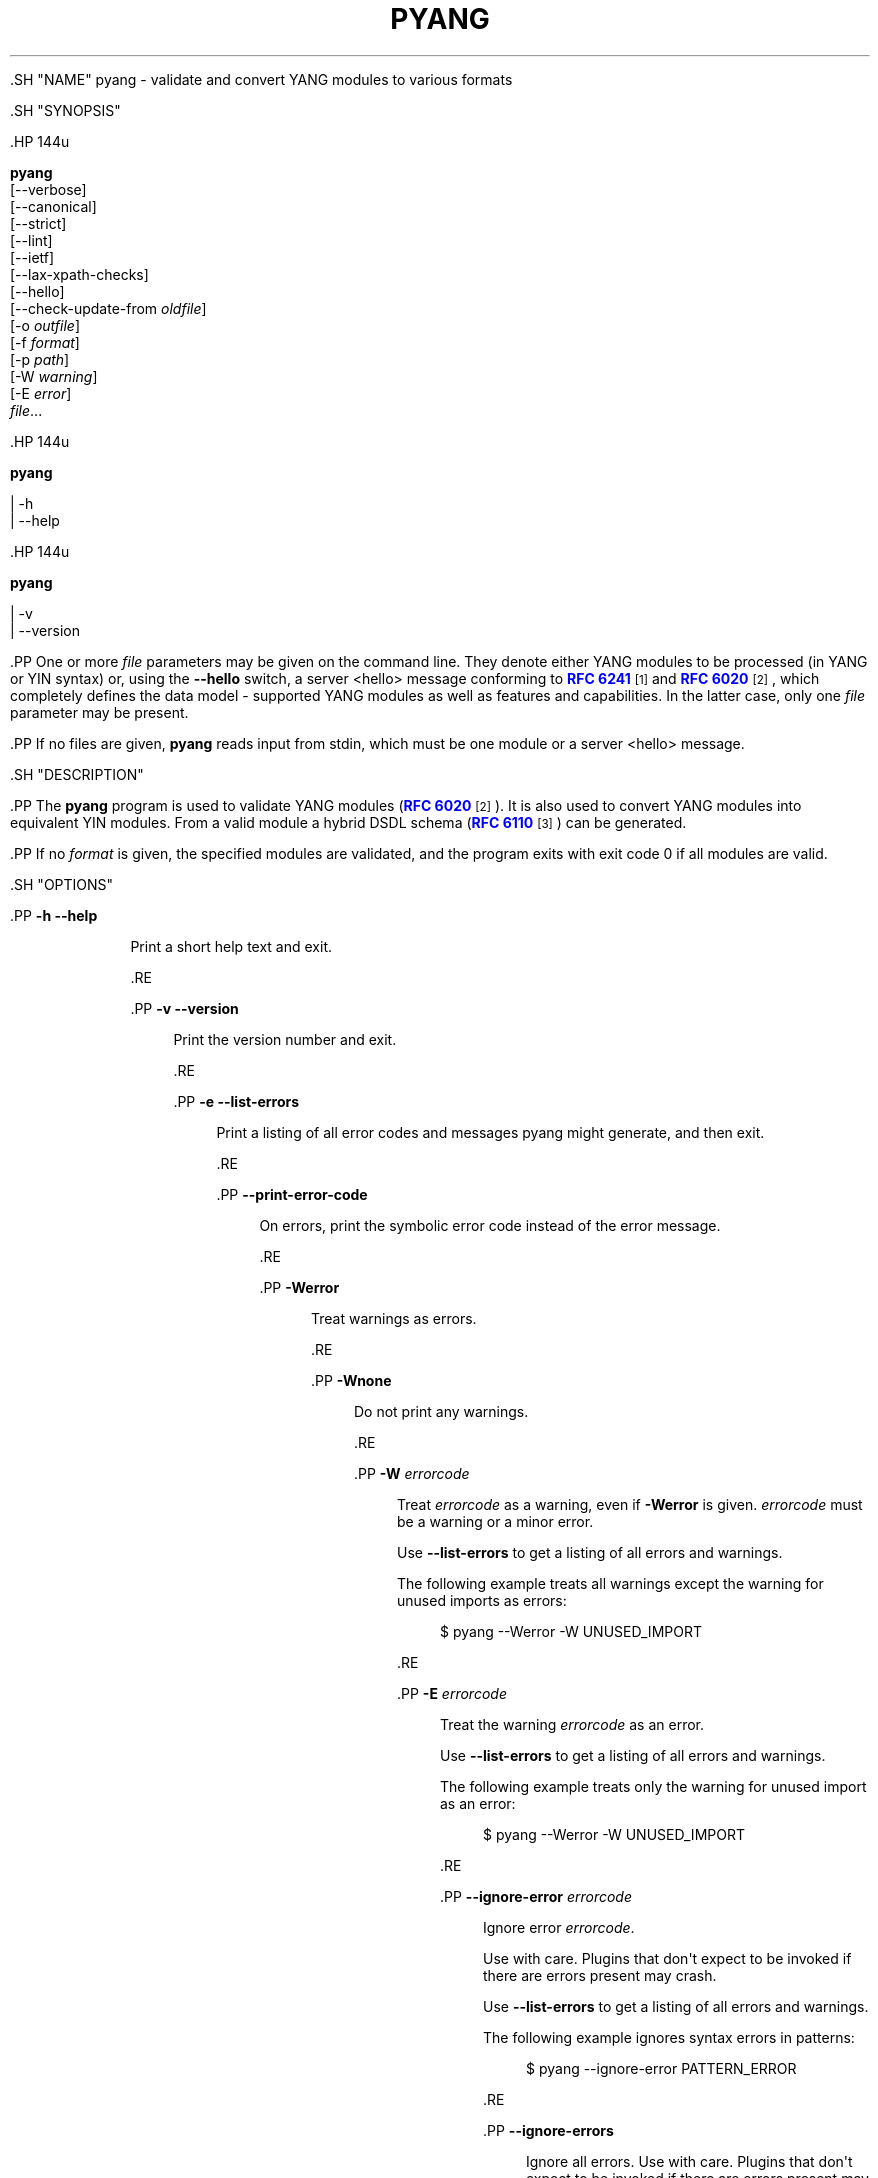 '\" t
.\"     Title: pyang
.\"    Author: Martin Björklund <mbj@tail-f.com>
.\" Generator: DocBook XSL Stylesheets v1.79.1 <http://docbook.sf.net/>
.\"      Date: 2015-10-06
.\"    Manual: pyang manual
.\"    Source: pyang-1.6
.\"  Language: English
.\"
.TH "PYANG" "1" "2015\-10\-06" "pyang\-1\&.6" "pyang manual"
.\" -----------------------------------------------------------------
.\" * Define some portability stuff
.\" -----------------------------------------------------------------
.\" ~~~~~~~~~~~~~~~~~~~~~~~~~~~~~~~~~~~~~~~~~~~~~~~~~~~~~~~~~~~~~~~~~
.\" http://bugs.debian.org/507673
.\" http://lists.gnu.org/archive/html/groff/2009-02/msg00013.html
.\" ~~~~~~~~~~~~~~~~~~~~~~~~~~~~~~~~~~~~~~~~~~~~~~~~~~~~~~~~~~~~~~~~~
.ie \n(.g .ds Aq \(aq
.el       .ds Aq '
.\" -----------------------------------------------------------------
.\" * set default formatting
.\" -----------------------------------------------------------------
.\" disable hyphenation
.nh
.\" disable justification (adjust text to left margin only)
.ad l
.\" -----------------------------------------------------------------
.\" * MAIN CONTENT STARTS HERE *
.\" -----------------------------------------------------------------


  

  

  .SH "NAME"
pyang \- validate and convert YANG modules to various formats


  .SH "SYNOPSIS"

    .HP \w'\fBpyang\fR\ 'u

      \fBpyang\fR
       [\-\-verbose]
       [\-\-canonical]
       [\-\-strict]
       [\-\-lint]
       [\-\-ietf]
       [\-\-lax\-xpath\-checks]
       [\-\-hello]
       [\-\-check\-update\-from\ \fIoldfile\fR]
       [\-o\ \fIoutfile\fR]
       [\-f\ \fIformat\fR]
       [\-p\ \fIpath\fR]
       [\-W\ \fIwarning\fR]
       [\-E\ \fIerror\fR]
       \fIfile\fR...
    

    .HP \w'\fBpyang\fR\ 'u

      \fBpyang\fR
       
         | \-h
         | \-\-help
       
    

    .HP \w'\fBpyang\fR\ 'u

      \fBpyang\fR
       
         | \-v
         | \-\-version
       
    


    .PP
One or more
\fIfile\fR
parameters may be given on the command line\&. They denote either YANG modules to be processed (in YANG or YIN syntax) or, using the
\fB\-\-hello\fR
switch, a server <hello> message conforming to
\m[blue]\fBRFC 6241\fR\m[]\&\s-2\u[1]\d\s+2
and
\m[blue]\fBRFC 6020\fR\m[]\&\s-2\u[2]\d\s+2, which completely defines the data model \- supported YANG modules as well as features and capabilities\&. In the latter case, only one
\fIfile\fR
parameter may be present\&.


    .PP
If no files are given,
\fBpyang\fR
reads input from stdin, which must be one module or a server <hello> message\&.

  

  .SH "DESCRIPTION"

    
    .PP
The
\fBpyang\fR
program is used to validate YANG modules (\m[blue]\fBRFC 6020\fR\m[]\&\s-2\u[2]\d\s+2)\&. It is also used to convert YANG modules into equivalent YIN modules\&. From a valid module a hybrid DSDL schema (\m[blue]\fBRFC 6110\fR\m[]\&\s-2\u[3]\d\s+2) can be generated\&.


    .PP
If no
\fIformat\fR
is given, the specified modules are validated, and the program exits with exit code 0 if all modules are valid\&.

  

  .SH "OPTIONS"

    
    


      .PP
\fB\-h\fR \fB\-\-help\fR
.RS 4

        
        
          Print a short help text and exit\&.

        
      .RE

      .PP
\fB\-v\fR \fB\-\-version\fR
.RS 4

        
        
          Print the version number and exit\&.

        
      .RE

      .PP
\fB\-e\fR \fB\-\-list\-errors\fR
.RS 4

        
        
          Print a listing of all error codes and messages pyang might generate, and then exit\&.

        
      .RE

      .PP
\fB\-\-print\-error\-code\fR
.RS 4

        
        
          On errors, print the symbolic error code instead of the error message\&.

        
      .RE

      .PP
\fB\-Werror\fR
.RS 4

        
        
          Treat warnings as errors\&.

        
      .RE

      .PP
\fB\-Wnone\fR
.RS 4

        
        
          Do not print any warnings\&.

        
      .RE

      .PP
\fB\-W\fR \fIerrorcode\fR
.RS 4

        
        
          Treat
\fIerrorcode\fR
as a warning, even if
\fB\-Werror\fR
is given\&.
\fIerrorcode\fR
must be a warning or a minor error\&.
.sp

          Use
\fB\-\-list\-errors\fR
to get a listing of all errors and warnings\&.
.sp

          The following example treats all warnings except the warning for unused imports as errors:

          
            
.sp
.if n \{\
.RS 4
.\}
.nf
$ pyang \-\-Werror \-W UNUSED_IMPORT
.fi
.if n \{\
.RE
.\}
.sp

          
        
      .RE

      .PP
\fB\-E\fR \fIerrorcode\fR
.RS 4

        
        
          Treat the warning
\fIerrorcode\fR
as an error\&.
.sp

          Use
\fB\-\-list\-errors\fR
to get a listing of all errors and warnings\&.
.sp

          The following example treats only the warning for unused import as an error:

          
            
.sp
.if n \{\
.RS 4
.\}
.nf
$ pyang \-\-Werror \-W UNUSED_IMPORT
.fi
.if n \{\
.RE
.\}
.sp

          
        
      .RE

      .PP
\fB\-\-ignore\-error\fR \fIerrorcode\fR
.RS 4

        
        
          Ignore error
\fIerrorcode\fR\&.
.sp

          Use with care\&. Plugins that don\*(Aqt expect to be invoked if there are errors present may crash\&.
.sp

          Use
\fB\-\-list\-errors\fR
to get a listing of all errors and warnings\&.
.sp

          The following example ignores syntax errors in patterns:

          
            
.sp
.if n \{\
.RS 4
.\}
.nf
$ pyang \-\-ignore\-error PATTERN_ERROR
.fi
.if n \{\
.RE
.\}
.sp

          
        
      .RE

      .PP
\fB\-\-ignore\-errors\fR
.RS 4

        
        
          Ignore all errors\&. Use with care\&. Plugins that don\*(Aqt expect to be invoked if there are errors present may crash\&.

        
      .RE

      .PP
\fB\-\-keep\-comments\fR
.RS 4

        
        
          This parameter has effect only if a plugin can handle comments\&. One example of such a plugin is the \*(Aqyang\*(Aq output format plugin\&.

        
      .RE

      .PP
\fB\-\-canonical\fR
.RS 4

        
        
          Validate the module(s) according to the canonical YANG order\&.

        
      .RE

      .PP
\fB\-\-strict\fR
.RS 4

        
        
          Force strict YANG compliance\&. Currently this checks that the deref() function is not used in XPath expressions and leafrefs\&.

        
      .RE

      .PP
\fB\-\-lint\fR
.RS 4

        
        
          Validate the module(s) according to the generic YANG guideline as specified in
\m[blue]\fBRFC 6087\fR\m[]\&\s-2\u[4]\d\s+2\&. In addition, it checks that the module is in canonical order\&.

        
      .RE

      .PP
\fB\-\-ietf\fR
.RS 4

        
        
          Validate the module(s) like
\fB\-\-lint\fR, and in addition verifies that the namespace and module name follow the IETF conventions\&.

        
      .RE

      .PP
\fB\-\-lax\-xpath\-checks\fR
.RS 4

        
        
          Lax checks of XPath expressions\&. Specifically, do not generate an error if an XPath expression uses a variable or an unknown function\&.

        
      .RE

      .PP
\fB\-L\fR \fB\-\-hello\fR
.RS 4

        
        
          Interpret the input file or standard input as a server <hello> message\&. In this case, no more than one
\fIfile\fR
parameter may be given\&.

        
      .RE

      .PP
\fB\-\-trim\-yin\fR
.RS 4

        
        
          In YIN input modules, remove leading and trailing whitespace from every line in the arguments of the following statements: \*(Aqcontact\*(Aq, \*(Aqdescription\*(Aq, \*(Aqerror\-message\*(Aq, \*(Aqorganization\*(Aq and \*(Aqreference\*(Aq\&. This way, the XML\-indented argument texts look tidy after translating the module to the compact YANG syntax\&.

        
      .RE

      .PP
\fB\-\-max\-line\-length\fR \fImaxlen\fR
.RS 4

        
        
          Give a warning if any line is longer than
\fImaxlen\fR\&. The value 0 means no check (default)\&.

        
      .RE

      .PP
\fB\-\-max\-identifier\-length\fR \fImaxlen\fR
.RS 4

        
        
          Give a error if any identifier is longer than
\fImaxlen\fR\&.

        
      .RE

      .PP
\fB\-f\fR \fB\-\-format\fR \fIformat\fR
.RS 4

        
        
          Convert the module(s) into
\fIformat\fR\&. Some translators require a single module, and some can translate multiple modules at one time\&. If no
\fIoutfile\fR
file is specified, the result is printed on stdout\&. The supported formats are listed in
OUTPUT FORMATS
below\&.

        
      .RE

      .PP
\fB\-o\fR \fB\-\-output\fR \fIoutfile\fR
.RS 4

        
        
          Write the output to the file
\fIoutfile\fR
instead of stdout\&.

        
      .RE

      .PP
\fB\-\-features\fR \fIfeatures\fR
.RS 4

        
        
          \fIfeatures\fR
is a string on the form
\fImodulename\fR:[\fIfeature\fR(,\fIfeature\fR)*]
.sp

          This option is used to prune the data model by removing all nodes that are defined with a "if\-feature" that is not listed as
\fIfeature\fR\&. This option affects all output formats\&.
.sp

          This option can be given multiple times, and may be also combined with
\fB\-\-hello\fR\&. If a
\fB\-\-features\fR
option specifies different supported features for a module than the hello file, the
\fB\-\-features\fR
option takes precedence\&.
.sp

          If this option is not given, nothing is pruned, i\&.e\&., it works as if all features were explicitly listed\&.
.sp

          For example, to view the tree output for a module with all if\-feature\*(Aqd nodes removed, do:

          
            
.sp
.if n \{\
.RS 4
.\}
.nf
$ pyang \-f tree \-\-features mymod: mymod\&.yang
.fi
.if n \{\
.RE
.\}
.sp

          
        
      .RE

      .PP
\fB\-\-deviation\-module\fR \fIfile\fR
.RS 4

        
        
          This option is used to apply the deviations defined in
\fIfile\fR\&. This option affects all output formats\&.
.sp

          This option can be given multiple times\&.
.sp

          For example, to view the tree output for a module with some deviations applied, do:

          
            
.sp
.if n \{\
.RS 4
.\}
.nf
$ pyang \-f tree \-\-deviation\-module mymod\-devs\&.yang mymod\&.yang
.fi
.if n \{\
.RE
.\}
.sp

          
        
      .RE

      .PP
\fB\-p\fR \fB\-\-path\fR \fIpath\fR
.RS 4

        
        
          \fIpath\fR
is a colon (:) separated list of directories to search for imported modules\&. This option may be given multiple times\&.
.sp

          By default, all directories (except "\&.") found in the path are recursively scanned for modules\&. This behavior can be disabled by giving the option
\fB\-\-no\-path\-recurse\fR\&.
.sp

          The following directories are always added to the search path:

          
            
.sp
.RS 4
.ie n \{\
\h'-04' 1.\h'+01'\c
.\}
.el \{\
.sp -1
.IP "  1." 4.2
.\}

              current directory

            .RE

            
.sp
.RS 4
.ie n \{\
\h'-04' 2.\h'+01'\c
.\}
.el \{\
.sp -1
.IP "  2." 4.2
.\}

              \fB$YANG_MODPATH\fR

            .RE

            
.sp
.RS 4
.ie n \{\
\h'-04' 3.\h'+01'\c
.\}
.el \{\
.sp -1
.IP "  3." 4.2
.\}

              \fB$HOME\fR/yang/modules

            .RE

            
.sp
.RS 4
.ie n \{\
\h'-04' 4.\h'+01'\c
.\}
.el \{\
.sp -1
.IP "  4." 4.2
.\}

              \fB$YANG_INSTALL\fR/yang/modules
OR if
\fB$YANG_INSTALL\fR
is unset
<the default installation directory>/yang/modules
(on Unix systems:
/usr/share/yang/modules)

            .RE

          .sp

        
      .RE

      .PP
\fB\-\-no\-path\-recurse\fR
.RS 4

        
        
          If this parameter is given, directories in the search path are not recursively scanned for modules\&.

        
      .RE

      .PP
\fB\-\-plugindir\fR \fIplugindir\fR
.RS 4

        
        
          Load all YANG plugins found in the directory
\fIplugindir\fR\&. This option may be given multiple times\&.
.sp

          list of directories to search for pyang plugins\&. The following directories are always added to the search path:

          
            
.sp
.RS 4
.ie n \{\
\h'-04' 1.\h'+01'\c
.\}
.el \{\
.sp -1
.IP "  1." 4.2
.\}

              pyang/plugins
from where pyang is installed

            .RE

            
.sp
.RS 4
.ie n \{\
\h'-04' 2.\h'+01'\c
.\}
.el \{\
.sp -1
.IP "  2." 4.2
.\}

              \fB$PYANG_PLUGINPATH\fR

            .RE

          .sp

        
      .RE

      .PP
\fB\-\-check\-update\-from\fR \fIoldfile\fR
.RS 4

        
        
          Checks that a new revision of a module follows the update rules given in
\m[blue]\fBRFC 6020\fR\m[]\&\s-2\u[2]\d\s+2\&.
\fIoldfile\fR
is the old module and
\fIfile\fR
is the new version of the module\&.
.sp

          If the old module imports or includes any modules or submodules, it is important that the the old versions of these modules and submodules are found\&. By default, the directory where
\fIoldfile\fR
is found is used as the only directory in the search path for old modules\&. Use the option
\fB\-\-check\-update\-from\-path\fR
to control this path\&.

        
      .RE

      .PP
\fB\-P\fR \fB\-\-check\-update\-from\-path\fR \fIoldpath\fR
.RS 4

        
        
          \fIoldpath\fR
is a colon (:) separated list of directories to search for imported modules\&. This option may be given multiple times\&.

        
      .RE

      .PP
\fIfile\&.\&.\&.\fR
.RS 4

        
        
          These are the names of the files containing the modules to be validated, or the module to be converted\&.

        
      .RE

    
  


  .SH "OUTPUT FORMATS"

    

    .PP
Installed
\fBpyang\fR
plugins may define their own options, or add new formats to the
\fB\-f\fR
option\&. These options and formats are listed in
\fBpyang \-h\fR\&.


    

      .PP
\fIcapability\fR
.RS 4

        
        
          Capability URIs for each module of the data model\&.

        
      .RE
      .PP
\fIdepend\fR
.RS 4

        
        
          Makefile dependency rule for the module\&.

        
      .RE
      .PP
\fIdsdl\fR
.RS 4

        
        
          Hybrid DSDL schema, see
\m[blue]\fBRFC 6110\fR\m[]\&\s-2\u[3]\d\s+2\&.

        
      .RE
      .PP
\fIjsonxsl\fR
.RS 4

        
        
          XSLT stylesheet for transforming XML instance documents to JSON\&.

        
      .RE
      .PP
\fIjstree\fR
.RS 4

        
        
          HTML/JavaScript tree navigator\&.

        
      .RE
      .PP
\fIjtox\fR
.RS 4

        
        
          Driver file for transforming JSON instance documents to XML\&.

        
      .RE
      .PP
\fIname\fR
.RS 4

        
        
          Module name, and the name of the main module for a submodule\&.

        
      .RE
      .PP
\fIomni\fR
.RS 4

        
        
          An applescript file that draws a diagram in
\fBOmniGraffle\fR\&.

        
      .RE
      .PP
\fIsample\-xml\-skeleton\fR
.RS 4

        
        
          Skeleton of a sample XML instance document\&.

        
      .RE
      .PP
\fItree\fR
.RS 4

        
        
          Tree structure of the module\&.

        
      .RE
      .PP
\fIuml\fR
.RS 4

        
        
          UML file that can be read by
\fBplantuml\fR
to generate UML diagrams\&.

        
      .RE
      .PP
\fIyang\fR
.RS 4

        
        
          Normal YANG syntax\&.

        
      .RE
      .PP
\fIyin\fR
.RS 4

        
        
          The XML syntax of YANG\&.

        
      .RE
    

  

  .SH "LINT CHECKER"

    
    .PP
The
\fIlint\fR
option validates that the module follows the generic conventions and rules given in
\m[blue]\fBRFC 6087\fR\m[]\&\s-2\u[4]\d\s+2\&. In addition, it checks that the module is in canonical order\&.

    .PP
Options for the
\fIlint\fR
checker:


    

      .PP
\fB\-\-lint\-namespace\-prefix\fR \fIprefix\fR
.RS 4

        
        
          Validate that the module\*(Aqs namespace is on the form: "<prefix><modulename>"\&.

        
      .RE
    
    

      .PP
\fB\-\-lint\-modulename\-prefix\fR \fIprefix\fR
.RS 4

        
        
          Validate that the module\*(Aqs name starts with
\fIprefix\fR\&.

        
      .RE
    
  

  .SH "CAPABILITY OUTPUT"

    
    .PP
The
\fIcapability\fR
output prints a capability URL for each module of the input data model, taking into account features and deviations, as described in section 5\&.6\&.4 of
\m[blue]\fBRFC\ \&6020\fR\m[]\&\s-2\u[2]\d\s+2\&.

    .PP
Options for the
\fIcapability\fR
output format:


    

      .PP
\fB\-\-capability\-entity\fR
.RS 4

        
        
          Write ampersands in the output as XML entities ("&amp;")\&.

        
      .RE
    
  

  .SH "DEPEND OUTPUT"

    
    .PP
The
\fIdepend\fR
output generates a Makefile dependency rule for files based on a YANG module\&. This is useful if files are generated from the module\&. For example, suppose a \&.c file is generated from each YANG module\&. If the YANG module imports other modules, or includes submodules, the \&.c file needs to be regenerated if any of the imported or included modules change\&. Such a dependency rule can be generated like this:


    
      
.sp
.if n \{\
.RS 4
.\}
.nf
$ pyang \-f depend \-\-depend\-target mymod\&.c \e
      \-\-depend\-extension \&.yang mymod\&.yang
      mymod\&.c : ietf\-yang\-types\&.yang my\-types\&.yang
.fi
.if n \{\
.RE
.\}
.sp

    

    .PP
Options for the
\fIdepend\fR
output format:

    

      .PP
\fB\-\-depend\-target\fR
.RS 4

        
        
          Makefile rule target\&. Default is the module name\&.

        
      .RE
      .PP
\fB\-\-depend\-extension\fR
.RS 4

        
        
          YANG module file name extension\&. Default is no extension\&.

        
      .RE
      .PP
\fB\-\-depend\-no\-submodules\fR
.RS 4

        
        
          Do not generate dependencies for included submodules\&.

        
      .RE
      .PP
\fB\-\-depend\-from\-submodules\fR
.RS 4

        
        
          Generate dependencies taken from all included submodules\&.

        
      .RE
      .PP
\fB\-\-depend\-recurse\fR
.RS 4

        
        
          Recurse into imported modules and generate dependencies for their imported modules etc\&.

        
      .RE
      .PP
\fB\-\-depend\-include\-path\fR
.RS 4

        
        
          Include file path in the prerequisites\&. Note that if no
\fB\-\-depend\-extension\fR
has been given, the prerequisite is the filename as found, i\&.e\&., ending in "\&.yang" or "\&.yin"\&.

        
      .RE
      .PP
\fB\-\-depend\-ignore\-module\fR
.RS 4

        
        
          Name of YANG module or submodule to ignore in the prerequisites\&. This option can be given multiple times\&.

        
      .RE
    
  

  .SH "DSDL OUTPUT"

    
     .PP
The
\fIdsdl\fR
output takes a data model consisting of one or more YANG modules and generates a hybrid DSDL schema as described in
\m[blue]\fBRFC 6110\fR\m[]\&\s-2\u[3]\d\s+2\&. The hybrid schema is primarily intended as an interim product used by
\fByang2dsdl\fR(1)\&.

     .PP
The
\fIdsdl\fR
plugin also supports metadata annotations, if they are defined and used as described in
\m[blue]\fBdraft\-lhotka\-netmod\-yang\-metadata\fR\m[]\&\s-2\u[5]\d\s+2\&.

    .PP
Options for the
\fIdsdl\fR
output format:

    

      .PP
\fB\-\-dsdl\-no\-documentation\fR
.RS 4

        
        
          Do not print documentation annotations

        
      .RE
      .PP
\fB\-\-dsdl\-no\-dublin\-core\fR
.RS 4

        
        
          Do not print Dublin Core metadata terms

        
      .RE
      .PP
\fB\-\-dsdl\-record\-defs\fR
.RS 4

        
        
          Record translations of all top\-level typedefs and groupings in the output schema, even if they are not used\&. This is useful for translating library modules\&.

        
      .RE
    
  


  .SH "JSONXSL OUTPUT"

    
    .PP
The
\fIjsonxsl\fR
output generates an XSLT 1\&.0 stylesheet that can be used for transforming an XML instance document into JSON text as specified in
\m[blue]\fBdraft\-ietf\-netmod\-yang\-json\fR\m[]\&\s-2\u[6]\d\s+2\&. The XML document must be a valid instance of the data model which is specified as one or more input YANG modules on the command line (or via a <hello> message, see the
\fB\-\-hello\fR
option)\&.

     .PP
The
\fIjsonxsl\fR
plugin also converts metadata annotations, if they are defined and used as described in
\m[blue]\fBdraft\-lhotka\-netmod\-yang\-metadata\fR\m[]\&\s-2\u[5]\d\s+2\&.

    .PP
The data tree(s) must be wrapped at least in either <nc:data> or <nc:config> element, where "nc" is the namespace prefix for the standard NETCONF URI "urn:ietf:params:xml:ns:netconf:base:1\&.0", or the XML instance document has to be a complete NETCONF RPC request/reply or notification\&. Translation of RPCs and notifications defined by the data model is also supported\&.

    .PP
The generated stylesheet accepts the following parameters that modify its behaviour:

    
.sp
.RS 4
.ie n \{\
\h'-04'\(bu\h'+03'\c
.\}
.el \{\
.sp -1
.IP \(bu 2.3
.\}

        \fIcompact\fR: setting this parameter to 1 results in a compact representation of the JSON text, i\&.e\&. without any whitespace\&. The default is 0 which means that the JSON output is pretty\-printed\&.

      .RE
.sp
.RS 4
.ie n \{\
\h'-04'\(bu\h'+03'\c
.\}
.el \{\
.sp -1
.IP \(bu 2.3
.\}

        \fIind\-step\fR: indentation step, i\&.e\&. the number of spaces to use for each level\&. The default value is 2 spaces\&. Note that this setting is only useful for pretty\-printed output (compact=0)\&.

      .RE
    .PP
The stylesheet also includes the file
jsonxsl\-templates\&.xsl
which is a part of
\fBpyang\fR
distribution\&.

  

  .SH "JSTREE OUTPUT"

    
    .PP
The
\fIjstree\fR
output grenerates an HTML/JavaScript page that presents a tree\-navigator to the given YANG module(s)\&.

    .PP
jstree output specific option:

    

      .PP
\fB\-\-jstree\-no\-path\fR
.RS 4

        
        
          Do not include paths in the output\&. This option makes the page less wide\&.

        
      .RE
    
  

  .SH "JTOX OUTPUT"

    
    .PP
The
\fIjtox\fR
output generates a driver file which can be used as one of the inputs to
\fBjson2xml\fR
for transforming a JSON document to XML as specified in
\m[blue]\fBdraft\-ietf\-netmod\-yang\-json\fR\m[]\&\s-2\u[6]\d\s+2\&.

    .PP
The
\fIjtox\fR
output itself is a JSON document containing a concise representation of the data model which is specified as one or more input YANG modules on the command line (or via a <hello> message, see the
\fB\-\-hello\fR
option)\&.

    .PP
See
\fBjson2xml\fR
manual page for more information\&.

  

  .SH "OMNI OUTPUT"

    
    .PP
The plugin generates an applescript file that draws a diagram in OmniGraffle\&. Requires OmniGraffle 6\&. Usage:
.sp .if n \{\ .RS 4 .\} .nf $ pyang \-f omni foo\&.yang \-o foo\&.scpt $ osascript foo\&.scpt .fi .if n \{\ .RE .\} .sp

    .PP
omni output specific option:

    

      .PP
\fB\-\-omni\-path\fR \fIpath\fR
.RS 4

        
        
          Subtree to print\&. The
\fIpath\fR
is a slash ("/") separated path to a subtree to print\&. For example "/nacm/groups"\&.

        
      .RE
    
  

  .SH "NAME OUTPUT"

    
    .PP
The
\fIname\fR
output prints the name of each module in the input data model\&. For submodules, it also shows the name of the main module to which the submodule belongs\&.

  

  .SH "SAMPLE\-XML\-SKELETON OUTPUT"

    
    .PP
The
\fIsample\-xml\-skeleton\fR
output generates an XML instance document with sample elements for all nodes in the data model, according to the following rules:

    
.sp
.RS 4
.ie n \{\
\h'-04'\(bu\h'+03'\c
.\}
.el \{\
.sp -1
.IP \(bu 2.3
.\}

        An element is present for every leaf, container or anyxml\&.

      .RE
.sp
.RS 4
.ie n \{\
\h'-04'\(bu\h'+03'\c
.\}
.el \{\
.sp -1
.IP \(bu 2.3
.\}

        At least one element is present for every leaf\-list or list\&. The number of entries in the sample is min(1, min\-elements)\&.

      .RE
.sp
.RS 4
.ie n \{\
\h'-04'\(bu\h'+03'\c
.\}
.el \{\
.sp -1
.IP \(bu 2.3
.\}

        For a choice node, sample element(s) are present for each case\&.

      .RE
.sp
.RS 4
.ie n \{\
\h'-04'\(bu\h'+03'\c
.\}
.el \{\
.sp -1
.IP \(bu 2.3
.\}

        Leaf, leaf\-list and anyxml elements are empty (but see the
\fB\-\-sample\-xml\-skeleton\-defaults\fR
option below)\&.

      .RE
    .PP
Note that the output document will most likely be invalid and needs manual editing\&.

    .PP
Options specific to the
\fIsample\-xml\-skeleton\fR
output format:

    

      .PP
\fB\-\-sample\-xml\-skeleton\-annotations\fR
.RS 4

        
        
          Add XML comments to the sample documents with hints about expected contents, for example types of leaf nodes, permitted number of list entries etc\&.

        
      .RE
      .PP
\fB\-\-sample\-xml\-skeleton\-defaults\fR
.RS 4

        
        
          Add leaf elements with defined defaults to the output with their default value\&. Without this option, the default elements are omitted\&.

        
      .RE
      .PP
\fB\-\-sample\-xml\-skeleton\-doctype=\fR\fB\fItype\fR\fR
.RS 4

        
        
          Type of the sample XML document\&. Supported values for
\fItype\fR
are
data
(default) and
config\&. This option determines the document element of the output XML document (<data> or <config> in the NETCONF namespace) and also affects the contents: for
config, only data nodes representing configuration are included\&.

        
      .RE
      .PP
\fB\-\-sample\-xml\-skeleton\-path=\fR\fB\fIpath\fR\fR
.RS 4

        
        
          Subtree of the sample XML document to generate, including all ancestor elements\&. The
\fIpath\fR
is a slash ("/") separated list of data node names that specifies the path to a subtree to print\&. For example "/nacm/rule\-list/rule/rpc\-name"\&.

        
      .RE
    
  

  .SH "TREE OUTPUT"

    
    .PP
The
\fItree\fR
output prints the resulting schema tree from one or more modules\&. Use
\fBpyang \-\-tree\-help\fR
to print a description on the symbols used by this format\&.

    .PP
Tree output specific options:

    

      .PP
\fB\-\-tree\-help\fR
.RS 4

        
        
          Print help on symbols used in the tree output and exit\&.

        
      .RE
      .PP
\fB\-\-tree\-depth\fR \fIdepth\fR
.RS 4

        
        
          Levels of the tree to print\&.

        
      .RE
      .PP
\fB\-\-tree\-path\fR \fIpath\fR
.RS 4

        
        
          Subtree to print\&. The
\fIpath\fR
is a slash ("/") separated path to a subtree to print\&. For example "/nacm/groups"\&. All ancestors and the selected subtree are printed\&.

        
      .RE
    
  

  .SH "UML OUTPUT"

    
    .PP
The
\fIuml\fR
output prints an output that can be used as input\-file to
\fBplantuml\fR
(http://plantuml\&.sourceforge\&.net) in order to generate a UML diagram\&. Note that it requires
\fBgraphviz\fR
(http://www\&.graphviz\&.org/)\&.

    .PP
For large diagrams you may need to increase the Java heap\-size by the \-XmxSIZEm option, to java\&. For example:
\fBjava \-Xmx1024m \-jar plantuml\&.jar \&.\&.\&.\&.\fR

    .PP
Options for the
\fIUML\fR
output format:


    


      .PP
\fB\-\-uml\-classes\-only\fR
.RS 4

        
        
          Generate UML with classes only, no attributes

        
      .RE

      .PP
\fB\-\-uml\-split\-pages=\fR\fB\fIlayout\fR\fR
.RS 4

        
        
          Generate UML output split into pages, NxN, example 2x2\&. One \&.png file per page will be rendered\&.

        
      .RE

      .PP
\fB\-\-uml\-output\-directory=\fR\fB\fIdirectory\fR\fR
.RS 4

        
        
          Put the generated \&.png files(s) in the specified output directory\&. Default is "img/"

        
      .RE

      .PP
\fB\-\-uml\-title=\fR\fB\fItitle\fR\fR
.RS 4

        
        
          Set the title of the generated UML diagram, (default is YANG module name)\&.

        
      .RE
      .PP
\fB\-\-uml\-header=\fR\fB\fIheader\fR\fR
.RS 4

        
        
          Set the header of the generated UML diagram\&.

        
      .RE

      .PP
\fB\-\-uml\-footer=\fR\fB\fIfooter\fR\fR
.RS 4

        
        
          Set the footer of the generated UML diagram\&.

        
      .RE

      .PP
\fB\-\-uml\-long\-identifers\fR
.RS 4

        
        
          Use complete YANG schema identifiers for UML class names\&.

        
      .RE

      .PP
\fB\-\-uml\-no=\fR\fB\fIarglist\fR\fR
.RS 4

        
        
          This option suppresses specified arguments in the generated UML diagram\&. Valid arguments are: uses, leafref, identity, identityref, typedef, annotation, import, circles, stereotypes\&. Annotation suppresses YANG constructs rendered as annotations, examples module info, config statements for containers\&. Example \-\-uml\-no=circles,stereotypes,typedef,import

        
      .RE


      .PP
\fB\-\-uml\-truncate=\fR\fB\fIelemlist\fR\fR
.RS 4

        
        
          Leafref attributes and augment elements can have long paths making the classes too wide\&. This option will only show the tail of the path\&. Example \-\-uml\-truncate=augment,leafref\&.

        
      .RE

      .PP
\fB\-\-uml\-inline\-groupings\fR
.RS 4

        
        
          Render the diagram with groupings inlined\&.

        
      .RE

      .PP
\fB\-\-uml\-inline\-augments\fR
.RS 4

        
        
          Render the diagram with augments inlined\&.

        
      .RE

      .PP
\fB\-\-uml\-max\-enums=\fR\fB\fInumber\fR\fR
.RS 4

        
        
          Maximum of enum items rendered\&.

        
      .RE

      .PP
\fB\-\-uml\-filter\-file=\fR\fB\fIfile\fR\fR
.RS 4

        
        
          NOT IMPLEMENTED: Only paths in the filter file will be included in the diagram\&. A default filter file is generated by option \-\-filter\&.

        
      .RE
    
  


  .SH "YANG OUTPUT"

    
    .PP
Options for the
\fIyang\fR
output format:


    

      .PP
\fB\-\-yang\-canonical\fR
.RS 4

        
        
          Generate all statements in the canonical order\&.

        
      .RE
      .PP
\fB\-\-yang\-remove\-unused\-imports\fR
.RS 4

        
        
          Remove unused import statements from the output\&.

        
      .RE
    
  

  .SH "YIN OUTPUT"

    
    .PP
Options for the
\fIyin\fR
output format:

    

      .PP
\fB\-\-yin\-canonical\fR
.RS 4

        
        
          Generate all statements in the canonical order\&.

        
      .RE
      .PP
\fB\-\-yin\-pretty\-strings\fR
.RS 4

        
        
          Pretty print strings, i\&.e\&. print with extra whitespace in the string\&. This is not strictly correct, since the whitespace is significant within the strings in XML, but the output is more readable\&.

        
      .RE
    
  

  .SH "YANG EXTENSIONS"

    
    .PP
This section describes XPath functions that can be used in "must", "when", or "path" expressions in YANG modules, in addition to the core XPath 1\&.0 functions\&.

    .PP
\fBpyang\fR
can be instructed to reject the usage of these functions with the parameter
\fI\-\-strict\fR\&.


    .PP
\fBFunction:\fR
\fInode\-set\fR
\fBderef\fR(\fInode\-set\fR)

    .PP
The
\fBderef\fR
function follows the reference defined by the first node in document order in the argument node\-set, and returns the nodes it refers to\&.

    .PP
If the first argument node is an
\fBinstance\-identifier\fR, the function returns a node\-set that contains the single node that the instance identifier refers to, if it exists\&. If no such node exists, an empty node\-set is returned\&.

    .PP
If the first argument node is a
\fBleafref\fR, the function returns a node\-set that contains the nodes that the leafref refers to\&.

    .PP
If the first argument node is of any other type, an empty node\-set is returned\&.

    .PP
The following example shows how a leafref can be written with and without the
\fBderef\fR
function:

    
      
.sp
.if n \{\
.RS 4
.\}
.nf
/* without deref */

leaf my\-ip {
  type leafref {
    path "/server/ip";
  }
}
leaf my\-port {
  type leafref {
    path "/server[ip = current()/\&.\&./my\-ip]/port";
  }
}

/* with deref */

leaf my\-ip {
  type leafref {
    path "/server/ip";
  }
}
leaf my\-port {
  type leafref {
    path "deref(\&.\&./my\-ip)/\&.\&./port";
  }
}
      
.fi
.if n \{\
.RE
.\}
.sp

    
  

  .SH "EXAMPLE"

    

    .PP
The following example validates the standard YANG modules with derived types:


    
      
.sp
.if n \{\
.RS 4
.\}
.nf
$ pyang ietf\-yang\-types\&.yang ietf\-inet\-types\&.yang
.fi
.if n \{\
.RE
.\}
.sp

    

    .PP
The following example converts the ietf\-yang\-types module into YIN:


    
      
.sp
.if n \{\
.RS 4
.\}
.nf
$ pyang \-f yin \-o ietf\-yang\-types\&.yin ietf\-yang\-types\&.yang
.fi
.if n \{\
.RE
.\}
.sp

    

    .PP
The following example converts the ietf\-netconf\-monitoring module into a UML diagram:


    
      
.sp
.if n \{\
.RS 4
.\}
.nf
        $ pyang \-f uml ietf\-netconf\-monitoring\&.yang > \e
        ietf\-netconf\-monitoring\&.uml
        $ java \-jar plantuml\&.jar ietf\-netconf\-monitoring\&.uml
        $ open img/ietf\-netconf\-monitoring\&.png
      
.fi
.if n \{\
.RE
.\}
.sp

    
  

  .SH "ENVIRONMENT VARIABLES"

    

    .PP
pyang searches for referred modules in the colon (:) separated path defined by the environment variable
\fB$YANG_MODPATH\fR
and in the directory
\fB$YANG_INSTALL\fR/yang/modules\&.


    .PP
pyang searches for plugins in the colon (:) separated path defined by the environment variable
\fB$PYANG_PLUGINDIR\fR\&.


  


  .SH "BUGS"

    

    
.sp
.RS 4
.ie n \{\
\h'-04' 1.\h'+01'\c
.\}
.el \{\
.sp -1
.IP "  1." 4.2
.\}

        The XPath arguments for the
\fImust\fR
and
\fIwhen\fR
statements are checked only for basic syntax errors\&.

      .RE


  
.SH "AUTHORS"
.PP
\fBMartin Björklund\fR <\&mbj@tail\-f\&.com\&>
.br
Tail\-f Systems
.RS 4
.RE
.PP
\fBLadislav Lhotka\fR <\&lhotka@nic\&.cz\&>
.br
CZ\&.NIC
.RS 4
.RE
.PP
\fBStefan Wallin\fR <\&stefan@tail\-f\&.com\&>
.br
Tail\-f Systems
.RS 4
.RE
.SH "NOTES"
.IP " 1." 4
RFC 6241
.RS 4
\%http://tools.ietf.org/html/rfc6241
.RE
.IP " 2." 4
RFC 6020
.RS 4
\%http://tools.ietf.org/html/rfc6020
.RE
.IP " 3." 4
RFC 6110
.RS 4
\%http://tools.ietf.org/html/rfc6110
.RE
.IP " 4." 4
RFC 6087
.RS 4
\%http://tools.ietf.org/html/rfc6087
.RE
.IP " 5." 4
draft-lhotka-netmod-yang-metadata
.RS 4
\%https://tools.ietf.org/html/draft-lhotka-netmod-yang-metadata
.RE
.IP " 6." 4
draft-ietf-netmod-yang-json
.RS 4
\%http://tools.ietf.org/html/draft-ietf-netmod-yang-json
.RE

